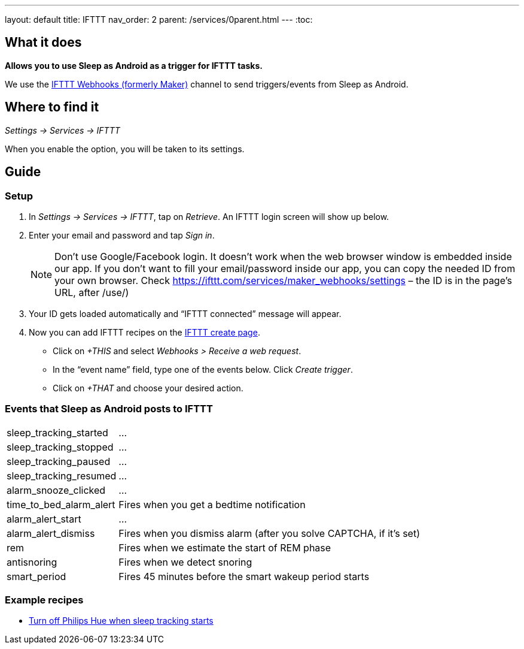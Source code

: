 ---
layout: default
title: IFTTT
nav_order: 2
parent: /services/0parent.html
---
:toc:

## What it does
*Allows you to use Sleep as Android as a trigger for IFTTT tasks.*

We use the link:https://ifttt.com/maker_webhooks[IFTTT Webhooks (formerly Maker)] channel to send triggers/events from Sleep as Android.

## Where to find it
_Settings -> Services -> IFTTT_

When you enable the option, you will be taken to its settings.

## Guide

=== Setup
1. In _Settings -> Services -> IFTTT_, tap on _Retrieve_. An IFTTT login screen will show up below.
2. Enter your email and password and tap _Sign in_.
+
NOTE: Don't use Google/Facebook login. It doesn't work when the web browser window is embedded inside our app.
If you don't want to fill your email/password inside our app, you can copy the needed ID from your own browser. Check https://ifttt.com/services/maker_webhooks/settings – the ID is in the page's URL, after /use/)
+
3. Your ID gets loaded automatically and “IFTTT connected” message will appear.
4. Now you can add IFTTT recipes on the https://ifttt.com/myrecipes/personal/new[IFTTT create page].
  - Click on _+THIS_ and select _Webhooks > Receive a web request_.
  - In the “event name” field, type one of the events below. Click _Create trigger_.
  - Click on _+THAT_ and choose your desired action.

=== Events that Sleep as Android posts to IFTTT
[horizontal]
sleep_tracking_started:: ...
sleep_tracking_stopped:: ...
sleep_tracking_paused:: ...
sleep_tracking_resumed:: ...
alarm_snooze_clicked:: ...
time_to_bed_alarm_alert:: Fires when you get a bedtime notification
alarm_alert_start:: ...
alarm_alert_dismiss:: Fires when you dismiss alarm (after you solve CAPTCHA, if it’s set)
rem:: Fires when we estimate the start of REM phase
antisnoring:: Fires when we detect snoring
smart_period:: Fires 45 minutes before the smart wakeup period starts

=== Example recipes
- https://ifttt.com/recipes/405744-sleep-as-android-turn-off-all-philips-hue-lights-when-starting-sleep-tracking[Turn off Philips Hue when sleep tracking starts]
// FAQS:
// can't get into settings!!! -> you should disable and enable
